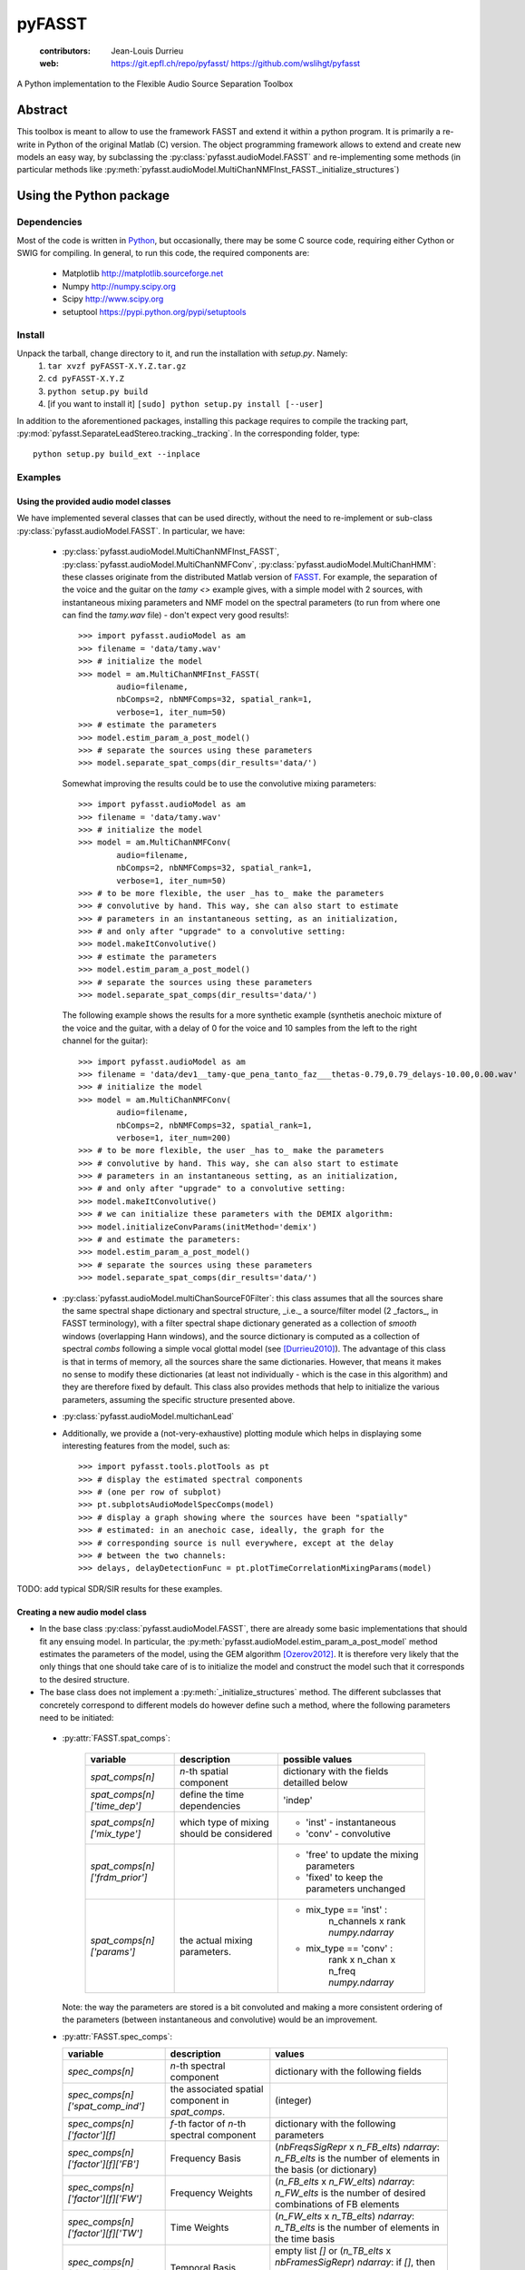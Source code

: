 =======
pyFASST
=======

 :contributors: Jean-Louis Durrieu
 :web: https://git.epfl.ch/repo/pyfasst/ https://github.com/wslihgt/pyfasst

A Python implementation to the Flexible Audio Source Separation Toolbox

Abstract
========
This toolbox is meant to allow to use the framework FASST and extend it within a python program. It is primarily a re-write in Python of the original Matlab (C) version. The object programming framework allows to extend and create new models an easy way, by subclassing the :py:class:`pyfasst.audioModel.FASST` and re-implementing some methods (in particular methods like :py:meth:`pyfasst.audioModel.MultiChanNMFInst_FASST._initialize_structures`) 

Using the Python package
========================

Dependencies
------------

Most of the code is written in `Python <http://www.python.org>`_, but occasionally, there may be some C source code, requiring either Cython or SWIG for compiling. In general, to run this code, the required components are:

  * Matplotlib http://matplotlib.sourceforge.net 
  * Numpy http://numpy.scipy.org
  * Scipy http://www.scipy.org
  * setuptool https://pypi.python.org/pypi/setuptools

Install
-------

Unpack the tarball, change directory to it, and run the installation with `setup.py`. Namely:
 1. ``tar xvzf pyFASST-X.Y.Z.tar.gz``
 2. ``cd pyFASST-X.Y.Z``
 3. ``python setup.py build``
 4. [if you want to install it] ``[sudo] python setup.py install [--user]``

In addition to the aforementioned packages, installing this package requires to compile the tracking part, :py:mod:`pyfasst.SeparateLeadStereo.tracking._tracking`. In the corresponding folder, type::

  python setup.py build_ext --inplace

Examples
--------

Using the provided audio model classes
^^^^^^^^^^^^^^^^^^^^^^^^^^^^^^^^^^^^^^

We have implemented several classes that can be used directly, without the need to re-implement or sub-class :py:class:`pyfasst.audioModel.FASST`. In particular, we have:

 * :py:class:`pyfasst.audioModel.MultiChanNMFInst_FASST`, :py:class:`pyfasst.audioModel.MultiChanNMFConv`, :py:class:`pyfasst.audioModel.MultiChanHMM`: these classes originate from the distributed Matlab version of FASST_. For example, the separation of the voice and the guitar on the `tamy <>` example gives, with a simple model with 2 sources, with instantaneous mixing parameters and NMF model on the spectral parameters (to run from where one can find the `tamy.wav` file) - don't expect very good results!::

    >>> import pyfasst.audioModel as am
    >>> filename = 'data/tamy.wav'
    >>> # initialize the model
    >>> model = am.MultiChanNMFInst_FASST(
            audio=filename,
            nbComps=2, nbNMFComps=32, spatial_rank=1,
            verbose=1, iter_num=50)
    >>> # estimate the parameters
    >>> model.estim_param_a_post_model()
    >>> # separate the sources using these parameters
    >>> model.separate_spat_comps(dir_results='data/')

   Somewhat improving the results could be to use the convolutive mixing parameters::
  
    >>> import pyfasst.audioModel as am
    >>> filename = 'data/tamy.wav'
    >>> # initialize the model
    >>> model = am.MultiChanNMFConv(
            audio=filename,
            nbComps=2, nbNMFComps=32, spatial_rank=1,
            verbose=1, iter_num=50)
    >>> # to be more flexible, the user _has to_ make the parameters
    >>> # convolutive by hand. This way, she can also start to estimate
    >>> # parameters in an instantaneous setting, as an initialization, 
    >>> # and only after "upgrade" to a convolutive setting:
    >>> model.makeItConvolutive()
    >>> # estimate the parameters
    >>> model.estim_param_a_post_model()
    >>> # separate the sources using these parameters
    >>> model.separate_spat_comps(dir_results='data/')

   The following example shows the results for a more synthetic example (synthetis anechoic mixture of the voice and the guitar, with a delay of 0 for the voice and 10 samples from the left to the right channel for the guitar)::

    >>> import pyfasst.audioModel as am
    >>> filename = 'data/dev1__tamy-que_pena_tanto_faz___thetas-0.79,0.79_delays-10.00,0.00.wav'
    >>> # initialize the model
    >>> model = am.MultiChanNMFConv(
            audio=filename,
            nbComps=2, nbNMFComps=32, spatial_rank=1,
            verbose=1, iter_num=200)
    >>> # to be more flexible, the user _has to_ make the parameters
    >>> # convolutive by hand. This way, she can also start to estimate
    >>> # parameters in an instantaneous setting, as an initialization, 
    >>> # and only after "upgrade" to a convolutive setting:
    >>> model.makeItConvolutive()
    >>> # we can initialize these parameters with the DEMIX algorithm:
    >>> model.initializeConvParams(initMethod='demix')
    >>> # and estimate the parameters:
    >>> model.estim_param_a_post_model()
    >>> # separate the sources using these parameters
    >>> model.separate_spat_comps(dir_results='data/')

 * :py:class:`pyfasst.audioModel.multiChanSourceF0Filter`: this class assumes that all the sources share the same spectral shape dictionary and spectral structure, _i.e._ a source/filter model (2 _factors_, in FASST terminology), with a filter spectral shape dictionary generated as a collection of *smooth* windows (overlapping Hann windows), and the source dictionary is computed as a collection of spectral *combs* following a simple vocal glottal model (see [Durrieu2010]_). The advantage of this class is that in terms of memory, all the sources share the same dictionaries. However, that means it makes no sense to modify these dictionaries (at least not individually - which is the case in this algorithm) and they are therefore fixed by default. This class also provides methods that help to initialize the various parameters, assuming the specific structure presented above.

 * :py:class:`pyfasst.audioModel.multichanLead`

 * Additionally, we provide a (not-very-exhaustive) plotting module which helps in displaying some interesting features from the model, such as::

    >>> import pyfasst.tools.plotTools as pt
    >>> # display the estimated spectral components
    >>> # (one per row of subplot)
    >>> pt.subplotsAudioModelSpecComps(model)
    >>> # display a graph showing where the sources have been "spatially"
    >>> # estimated: in an anechoic case, ideally, the graph for the 
    >>> # corresponding source is null everywhere, except at the delay 
    >>> # between the two channels:
    >>> delays, delayDetectionFunc = pt.plotTimeCorrelationMixingParams(model)

TODO: add typical SDR/SIR results for these examples.

Creating a new audio model class
^^^^^^^^^^^^^^^^^^^^^^^^^^^^^^^^

* In the base class :py:class:`pyfasst.audioModel.FASST`, there are already some basic implementations that should fit any ensuing model. In particular, the :py:meth:`pyfasst.audioModel.estim_param_a_post_model` method estimates the parameters of the model, using the GEM algorithm [Ozerov2012]_. It is therefore very likely that the only things that one should take care of is to initialize the model and construct the model such that it corresponds to the desired structure.

* The base class does not implement a :py:meth:`_initialize_structures` method. The different subclasses that concretely correspond to different models do however define such a method, where the following parameters need to be initiated:

 - :py:attr:`FASST.spat_comps`:
    
    +-----------------------------+--------------------------+---------------------------------------------+
    | variable                    | description              |   possible values                           |
    +=============================+==========================+=============================================+
    |`spat_comps[n]`              | `n`-th spatial component | dictionary with the fields detailled below  |
    +-----------------------------+--------------------------+---------------------------------------------+
    |`spat_comps[n]['time_dep']`  | define the time          | 'indep'                                     |
    |                             | dependencies             |                                             |
    +-----------------------------+--------------------------+---------------------------------------------+
    |`spat_comps[n]['mix_type']`  | which type of mixing     | * 'inst' - instantaneous                    |
    |                             | should be considered     | * 'conv' - convolutive                      |
    +-----------------------------+--------------------------+---------------------------------------------+
    |`spat_comps[n]['frdm_prior']`|                          | * 'free' to update the mixing parameters    |
    |                             |                          | * 'fixed' to keep the parameters unchanged  |
    +-----------------------------+--------------------------+---------------------------------------------+
    |`spat_comps[n]['params']`    | the actual mixing        | * mix_type == 'inst' :                      |
    |                             | parameters.              |      n_channels x rank `numpy.ndarray`      |
    |                             |                          | * mix_type == 'conv' :                      |
    |                             |                          |      rank x n_chan x n_freq `numpy.ndarray` |
    +-----------------------------+--------------------------+---------------------------------------------+

   Note: the way the parameters are stored is a bit convoluted and making a more consistent ordering of the parameters (between instantaneous and convolutive) would be an improvement.

 - :py:attr:`FASST.spec_comps`:

   +-----------------------------------------------+--------------------------------------------+--------------------------------------------------------------------+
   | variable                                      | description                                | values                                                             |
   +===============================================+============================================+====================================================================+
   | `spec_comps[n]`                               | `n`-th spectral component                  | dictionary with the following fields                               |
   +-----------------------------------------------+--------------------------------------------+--------------------------------------------------------------------+
   | `spec_comps[n]['spat_comp_ind']`              | the associated spatial component           | (integer)                                                          |
   |                                               | in `spat_comps`.                           |                                                                    |
   +-----------------------------------------------+--------------------------------------------+--------------------------------------------------------------------+
   | `spec_comps[n]['factor'][f]`                  | `f`-th factor of `n`-th spectral component | dictionary with the following parameters                           |
   +-----------------------------------------------+--------------------------------------------+--------------------------------------------------------------------+
   | `spec_comps[n]['factor'][f]['FB']`            | Frequency Basis                            | (`nbFreqsSigRepr` x `n_FB_elts`) `ndarray`:                        |
   |                                               |                                            | `n_FB_elts` is the number of elements in the basis (or dictionary) |
   +-----------------------------------------------+--------------------------------------------+--------------------------------------------------------------------+
   | `spec_comps[n]['factor'][f]['FW']`            | Frequency Weights                          | (`n_FB_elts` x `n_FW_elts`) `ndarray`:                             |
   |                                               |                                            | `n_FW_elts` is the number of desired combinations of FB elements   |
   +-----------------------------------------------+--------------------------------------------+--------------------------------------------------------------------+
   | `spec_comps[n]['factor'][f]['TW']`            | Time Weights                               | (`n_FW_elts` x `n_TB_elts`) `ndarray`:                             |
   |                                               |                                            | `n_TB_elts` is the number of elements in the time basis            |
   +-----------------------------------------------+--------------------------------------------+--------------------------------------------------------------------+
   | `spec_comps[n]['factor'][f]['TB']`            | Temporal Basis                             | empty list `[]` or (`n_TB_elts` x `nbFramesSigRepr`) `ndarray`:    |
   |                                               |                                            | if `[]`, then `n_TB_elts` in TW should be `nbFramesSigRepr`.       |
   +-----------------------------------------------+--------------------------------------------+--------------------------------------------------------------------+
   | `spec_comps[n]['factor'][f]['TW_constr']`     |                                            |  * 'NMF': Non-negative Matrix Factorization                        |
   |                                               |                                            |  * 'GMM', 'GSMM': Gaussian (Scale) Mixture Model                   |
   |                                               |                                            |  * 'HMM', 'SHMM': (Scaled) Hidden Markov Model                     |
   +-----------------------------------------------+--------------------------------------------+--------------------------------------------------------------------+
   | `spec_comps[n]['factor'][f]['TW_all']`        | for discrete state models                  |  same as `spec_comps[n]['factor'][f]['TW']`                        |
   |                                               | (TW_constr != 'NMF'), keeps track of the   |                                                                    |
   |                                               | scales for all the possible states         |                                                                    |
   +-----------------------------------------------+--------------------------------------------+--------------------------------------------------------------------+
   | `spec_comps[n]['factor'][f]['TW_DP_params']`  | *Dynamic Programming* (?) parameters       | * TW_constr in ('GMM', 'GSMM'):                                    |
   |                                               | prior or transition probabilities.         |   (`number_states`) `ndarray`.                                     |
   |                                               |                                            |   Prior probabilites for each state.                               | 
   |                                               |                                            |   `number_states` is the number of states                          | 
   |                                               |                                            |   (typically `spec_comp[n]['factor'][f]['TW'].shape[0]`).          |
   |                                               |                                            | * TW_constr in ('HMM', 'SHMM'):                                    |
   |                                               |                                            |   (`number_states` x `number_states`) `ndarray`.                   |
   |                                               |                                            |   Transition probabilites for each state.                          |
   +-----------------------------------------------+--------------------------------------------+--------------------------------------------------------------------+
   | `spec_comps[n]['factor'][f]['XX_frdm_prior']` | whether to update a parameter set          |  * 'free' update the parameters                                    |
   |                                               | or not, where `XX` is one of               |  * 'fixed' do not update                                           |
   |                                               | `FB`, `FW`, `TW`, `TB`, `TW_DP`            |                                                                    |
   +-----------------------------------------------+--------------------------------------------+--------------------------------------------------------------------+

   The key names are reproduced from the Matlab toolbox. 
    
* When instantiating a subclass, in the :py:meth:`pyfasst.audioModel.FASST.__init__` method, or at least before running :py:meth:`pyfasst.audioModel.FASST.estim_param_a_post_model`, two things should be done: computing the signal representation by calling :py:meth:`pyfasst.audioModel.FASST.comp_transf_Cx` and initializing the model parameters (see above). By default, the base class does not compute the signal representation for memory saving. Some other processing can therefore be run (initializing with :py:class:`pyfasst.demixTF.DEMIX` or with a run of :py:class:`pyfasst.SeparateLeadStereo.SeparateLeadProcess`) without the burden of the (unused) memory in the current instance. Just call it when needed. 

Algorithms
==========

The FASST framework and the audio signal model are described in [Ozerov2012]_. We have implemented this Python version mostly thanks to the provided Matlab (C) code available at http://bass-db.gforge.inria.fr/fasst/. 

For initialization purposes, several side algorithms and systems have also been implemented:
* SIMM model (Smooth Instantaneous Mixture Model) from [Durrieu2010]_ and [Durrieu2011]_: allows to analyze, detect and separate the lead instrument from a polyphonic audio (musical) mixture. Note: the original purpose of this implementation was to provide a sensible way of using information from the SIMM model into the more general multi-channel audio source separation model provided, for instance, by FASST.  It is implemented in the :py:mod:`pyfasst.SeparateLeadStereo.SeparateLeadStereoTF` module.

* DEMIX algorithm (Direction Estimation of Mixing matrIX) [Arberet2010]_ for spatial mixing parameter initialization. It is implemented as the :py:mod:`pyfasst.demixTF` module.

Notes and remarks
=================

* Reworking on the source code, it seems that the use of `spat_comps` and `spec_comps` to allow the various ranks is slightly complicated. A major refactoring of this algorithm could be to define, for instance, a class that represents one source or component, including its spatial and spectral parameters. This would allow to avoid to have to retrieve the association between spatial and spectral parameters (through the `spec_comps[n]['spat_comp_ind']` variable) during their re-estimation.

* As of 20130823: documentation still *Work In Progress*. Hopefully the most important information is provided in this document. Specific implementation issues may come in time.

* TODO: one should check that the computations are similar to those provided by the Matlab Toolbox. So far, in many cases, this implementation has provided the author with satisfying results, but a more formal evaluation to compare the performance of both implementations would be welcome. 

.. [Arberet2010] Arberet, S.; Gribonval, R. and Bimbot, F., 
   `A Robust Method to Count and Locate Audio Sources in a Multichannel 
   Underdetermined Mixture`, IEEE Transactions on Signal Processing, 2010, 
   58, 121 - 133. [`web <http://infoscience.epfl.ch/record/150461/>`_]

.. [Durrieu2010] J.-L. Durrieu, G. Richard, B. David and C. F\\'{e}votte, 
   `Source/Filter Model for Main Melody Extraction From Polyphonic Audio 
   Signals`, IEEE Transactions on Audio, Speech and Language Processing, 
   special issue on Signal Models and Representations of Musical and 
   Environmental Sounds, March 2010, Vol. 18 (3), pp. 564 -- 575.

.. [Durrieu2011] J.-L. Durrieu, G. Richard and B. David, 
   `A Musically Motivated Representation For Pitch Estimation And Musical 
   Source Separation <http://www.durrieu.ch/research/jstsp2010.html>`_, 
   IEEE Journal of Selected Topics on Signal Processing, October 2011, 
   Vol. 5 (6), pp. 1180 - 1191.

.. [Ozerov2012] A. Ozerov, E. Vincent, and F. Bimbot, 
   `A general flexible framework for the handling of prior information in audio
   source separation <http://hal.inria.fr/hal-00626962/>`_, 
   IEEE Transactions on Audio, Speech and Signal Processing, Vol.  20 (4), 
   pp. 1118-1133 (2012).

.. _FASST: http://bass-db.gforge.inria.fr/fasst/
